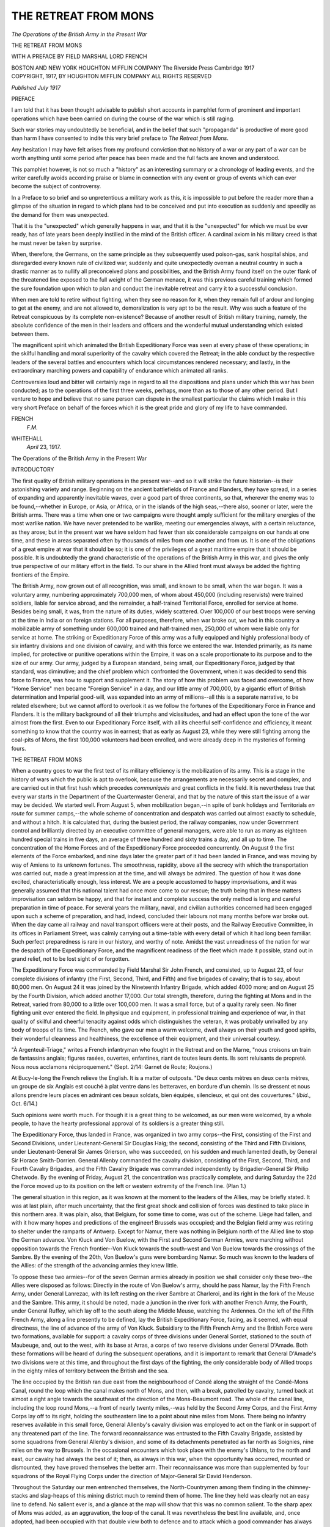 .. -*- encoding: utf-8 -*-

.. meta::
   :PG.Id: 46210
   :PG.Title: The Retreat from Mons
   :PG.Released: 2014-07-07
   :PG.Rights: Public Domain
   :PG.Producer: Al Haines
   :DC.Creator: Anonymous
   :DC.Title: The Retreat from Mons
   :DC.Language: en
   :DC.Created: 1917
   :coverpage: images/img-cover.jpg

=====================
THE RETREAT FROM MONS
=====================

.. clearpage::

.. pgheader::

.. container:: titlepage center white-space-pre-line

   .. vspace:: 4

   .. class:: large bold

      *The Operations of the British
      Army in the Present War*

   .. vspace:: 3

   .. class:: x-large bold

      THE RETREAT
      FROM MONS

   .. vspace:: 2

   .. class:: medium

      WITH A PREFACE BY
      FIELD MARSHAL LORD FRENCH

   .. vspace:: 3

   .. class:: medium

      BOSTON AND NEW YORK
      HOUGHTON MIFFLIN COMPANY
      The Riverside Press Cambridge
      1917

   .. vspace:: 4

.. container:: verso center white-space-pre-line

   .. class:: small

      COPYRIGHT, 1917, BY HOUGHTON MIFFLIN COMPANY
      ALL RIGHTS RESERVED

   .. vspace:: 2

   .. class:: small

      *Published July 1917*

   .. vspace:: 4

.. class:: center large bold

   PREFACE

.. vspace:: 2

I am told that it has been thought
advisable to publish short accounts
in pamphlet form of prominent
and important operations which
have been carried on during the
course of the war which is still raging.

Such war stories may undoubtedly
be beneficial, and in the
belief that such "propaganda" is
productive of more good than
harm I have consented to indite
this very brief preface to *The
Retreat from Mons*.

Any hesitation I may have felt
arises from my profound conviction
that no history of a war or any
part of a war can be worth
anything until some period after peace
has been made and the full facts
are known and understood.

This pamphlet however, is not
so much a "history" as an
interesting summary or a chronology
of leading events, and the writer
carefully avoids according praise
or blame in connection with any
event or group of events which can
ever become the subject of controversy.

In a Preface to so brief and so
unpretentious a military work as
this, it is impossible to put before
the reader more than a glimpse of
the situation in regard to which
plans had to be conceived and put
into execution as suddenly and
speedily as the demand for them
was unexpected.

That it is the "unexpected"
which generally happens in war,
and that it is the "unexpected" for
which we must be ever ready, has
of late years been deeply instilled
in the mind of the British officer.
A cardinal axiom in his military
creed is that he must never be
taken by surprise.

When, therefore, the Germans,
on the same principle as they
subsequently used poison-gas, sank
hospital ships, and disregarded
every known rule of civilized war,
suddenly and quite unexpectedly
overran a neutral country in such
a drastic manner as to nullify all
preconceived plans and possibilities,
and the British Army found
itself on the outer flank of the
threatened line exposed to the full
weight of the German menace, it
was this previous careful training
which formed the sure foundation
upon which to plan and conduct
the inevitable retreat and carry it
to a successful conclusion.

When men are told to retire
without fighting, when they see no
reason for it, when they remain
full of ardour and longing to get
at the enemy, and are not allowed
to, demoralization is very apt to
be the result.  Why was such a
feature of the Retreat conspicuous
by its complete non-existence?
Because of another result of British
military training, namely, the
absolute confidence of the men in
their leaders and officers and the
wonderful mutual understanding
which existed between them.

The magnificent spirit which
animated the British Expeditionary
Force was seen at every phase
of these operations; in the skilful
handling and moral superiority of
the cavalry which covered the
Retreat; in the able conduct by the
respective leaders of the several
battles and encounters which local
circumstances rendered necessary;
and lastly, in the extraordinary
marching powers and capability
of endurance which animated all ranks.

Controversies loud and bitter
will certainly rage in regard to all
the dispositions and plans under
which this war has been conducted;
as to the operations of the first
three weeks, perhaps, more than
as to those of any other period.
But I venture to hope and believe
that no sane person can dispute in
the smallest particular the claims
which I make in this very short
Preface on behalf of the forces
which it is the great pride and glory
of my life to have commanded.

.. vspace:: 2

.. class:: noindent white-space-pre-line

FRENCH
   *\F.\M.*

.. vspace:: 1

.. class:: noindent white-space-pre-line

WHITEHALL
   *April* 23, 1917.





.. vspace:: 4

.. class:: center large bold white-space-pre-line

   The Operations of the British
   Army in the Present War

.. vspace:: 3

.. class:: center large bold

   INTRODUCTORY

.. vspace:: 2

The first quality of British
military operations in the present
war--and so it will strike the future
historian--is their astonishing
variety and range.  Beginning on
the ancient battlefields of France
and Flanders, they have spread,
in a series of expanding and
apparently inevitable waves, over a
good part of three continents, so
that, wherever the enemy was to be
found,--whether in Europe, or
Asia, or Africa, or in the islands
of the high seas,--there also,
sooner or later, were the British
arms.  There was a time when one
or two campaigns were thought
amply sufficient for the military
energies of the most warlike nation.
We have never pretended to be
warlike, meeting our emergencies
always, with a certain reluctance,
as they arose; but in the present
war we have seldom had fewer than
six considerable campaigns on our
hands at one time, and these in
areas separated often by thousands
of miles from one another and from
us.  It is one of the obligations of a
great empire at war that it should
be so; it is one of the privileges of
a great maritime empire that it
should be possible.  It is undoubtedly
the grand characteristic of the
operations of the British Army in
this war, and gives the only true
perspective of our military effort
in the field.  To our share in the
Allied front must always be added
the fighting frontiers of the Empire.

The British Army, now grown
out of all recognition, was small,
and known to be small, when the
war began.  It was a voluntary
army, numbering approximately
700,000 men, of whom about
450,000 (including reservists) were
trained soldiers, liable for service
abroad, and the remainder, a
half-trained Territorial Force, enrolled
for service at home.  Besides being
small, it was, from the nature of
its duties, widely scattered.  Over
100,000 of our best troops were
serving at the time in India or on
foreign stations.  For all purposes,
therefore, when war broke out, we
had in this country a mobilizable
army of something under 600,000
trained and half-trained men,
250,000 of whom were liable only for
service at home.  The striking or
Expeditionary Force of this army
was a fully equipped and highly
professional body of six infantry
divisions and one division of
cavalry, and with this force we entered
the war.  Intended primarily, as its
name implied, for protective or
punitive operations within the
Empire, it was on a scale proportionate
to its purpose and to the size of our
army.  Our army, judged by a
European standard, being small,
our Expeditionary Force, judged
by that standard, was diminutive;
and the chief problem which
confronted the Government, when it
was decided to send this force to
France, was how to support and
supplement it.  The story of how
this problem was faced and
overcome, of how "Home Service"
men became "Foreign Service"
in a day, and our little army of
700,000, by a gigantic effort of
British determination and Imperial
good-will, was expanded into an
army of millions--all this is a
separate narrative, to be related
elsewhere; but we cannot afford to
overlook it as we follow the
fortunes of the Expeditionary Force
in France and Flanders.  It is the
military background of all their
triumphs and vicissitudes, and had
an effect upon the tone of the war
almost from the first.  Even to our
Expeditionary Force itself, with
all its cheerful self-confidence and
efficiency, it meant something to
know that the country was in
earnest; that as early as August 23,
while they were still fighting among
the coal-pits of Mons, the first
100,000 volunteers had been
enrolled, and were already deep in
the mysteries of forming fours.





.. vspace:: 4

.. class:: center large bold

   THE RETREAT FROM MONS

.. vspace:: 2

When a country goes to war the
first test of its military efficiency is
the mobilization of its army.  This
is a stage in the history of wars
which the public is apt to overlook,
because the arrangements are
necessarily secret and complex, and
are carried out in that first hush
which precedes *communiqués* and
great conflicts in the field.  It is
nevertheless true that every war
starts in the Department of the
Quartermaster General, and that by
the nature of this start the issue of
a war may be decided.  We started
well.  From August 5, when
mobilization began,--in spite of bank
holidays and Territorials *en route*
for summer camps,--the whole
scheme of concentration and
despatch was carried out almost
exactly to schedule, and without a
hitch.  It is calculated that,
during the busiest period, the railway
companies, now under
Government control and brilliantly
directed by an executive committee
of general managers, were able to
run as many as eighteen hundred
special trains in five days, an
average of three hundred and sixty
trains a day, and all up to time.
The concentration of the Home
Forces and of the Expeditionary
Force proceeded concurrently.  On
August 9 the first elements of the
Force embarked, and nine days
later the greater part of it had
been landed in France, and was
moving by way of Amiens to its
unknown fortunes.  The smoothness,
rapidity, above all the
secrecy with which the transportation
was carried out, made a great
impression at the time, and will
always be admired.  The question
of how it was done excited,
characteristically enough, less interest.
We are a people accustomed to
happy improvisations, and it was
generally assumed that this national
talent had once more come to our
rescue; the truth being that in
these matters improvisation can
seldom be happy, and that for
instant and complete success the
only method is long and careful
preparation in time of peace.  For
several years the military, naval,
and civilian authorities concerned
had been engaged upon such a
scheme of preparation, and had,
indeed, concluded their labours
not many months before war broke
out.  When the day came all
railway and naval transport officers
were at their posts, and the
Railway Executive Committee, in its
offices in Parliament Street, was
calmly carrying out a time-table
with every detail of which it had
long been familiar.  Such perfect
preparedness is rare in our history,
and worthy of note.  Amidst the
vast unreadiness of the nation for
war the despatch of the Expeditionary
Force, and the magnificent
readiness of the fleet which made it
possible, stand out in grand relief,
not to be lost sight of or forgotten.

The Expeditionary Force was
commanded by Field Marshal Sir
John French, and consisted, up to
August 23, of four complete divisions
of infantry (the First, Second,
Third, and Fifth) and five brigades
of cavalry; that is to say, about
80,000 men.  On August 24 it was
joined by the Nineteenth Infantry
Brigade, which added 4000 more;
and on August 25 by the Fourth
Division, which added another
17,000.  Our total strength,
therefore, during the fighting at Mons
and in the Retreat, varied from
80,000 to a little over 100,000 men.
It was a small force, but of a
quality rarely seen.  No finer
fighting unit ever entered the field.  In
physique and equipment, in
professional training and experience
of war, in that quality of skilful
and cheerful tenacity against odds
which distinguishes the veteran, it
was probably unrivalled by any
body of troops of its time.  The
French, who gave our men a warm
welcome, dwell always on their
youth and good spirits, their
wonderful cleanness and healthiness,
the excellence of their equipment,
and their universal courtesy.

"À Argenteuil-Triage," writes a
French infantryman who fought
in the Retreat and on the Marne,
"nous croisons un train de
fantassins anglais; figures rasées,
ouvertes, enfantines, riant de toutes
leurs dents.  Ils sont reluisants de
propreté.  Nous nous acclamons
réciproquement."  (Sept. 2/14:
Garnet de Route; Roujons.)

At Bucy-le-long the French
relieve the English.  It is a matter of
outposts.  "De deux cents mètres
en deux cents mètres, un groupe de
six Anglais est couché à plat ventre
dans les betteraves, en bordure
d'un chemin.  Ils se dressent et
nous allons prendre leurs places
en admirant ces beaux soldats,
bien équipés, silencieux, et qui
ont des couvertures."  (*Ibid.*, Oct. 6/14.)

Such opinions were worth much.
For though it is a great thing to
be welcomed, as our men were
welcomed, by a whole people, to have
the hearty professional approval
of its soldiers is a greater thing still.

The Expeditionary Force, thus
landed in France, was organized
in two army corps--the First,
consisting of the First and Second
Divisions, under Lieutenant-General
Sir Douglas Haig; the second,
consisting of the Third and Fifth
Divisions, under Lieutenant-General
Sir James Grierson, who was
succeeded, on his sudden and much
lamented death, by General Sir
Horace Smith-Dorrien.  General
Allenby commanded the cavalry
division, consisting of the First,
Second, Third, and Fourth Cavalry
Brigades, and the Fifth Cavalry
Brigade was commanded
independently by Brigadier-General
Sir Philip Chetwode.  By the
evening of Friday, August 21, the
concentration was practically
complete, and during Saturday the 22d
the Force moved up to its position
on the left or western extremity of
the French line.  (Plan 1.)

The general situation in this
region, as it was known at the
moment to the leaders of the Allies,
may be briefly stated.  It was at
last plain, after much uncertainty,
that the first great shock and
collision of forces was destined to take
place in this northern area.  It was
plain, also, that Belgium, for some
time to come, was out of the
scheme.  Liège had fallen, and with
it how many hopes and predictions
of the engineer!  Brussels was
occupied; and the Belgian field army
was retiring to shelter under the
ramparts of Antwerp.  Except for
Namur, there was nothing in
Belgium north of the Allied line to
stop the German advance.  Von
Kluck and Von Buelow, with the
First and Second German Armies,
were marching without opposition
towards the French frontier--Von
Kluck towards the south-west
and Von Buelow towards the
crossings of the Sambre.  By the
evening of the 20th, Von Buelow's
guns were bombarding Namur.  So
much was known to the leaders
of the Allies: of the strength of the
advancing armies they knew little.

To oppose these two armies--for
of the seven German armies
already in position we shall
consider only these two--the Allies
were disposed as follows: Directly
in the route of Von Buelow's army,
should he pass Namur, lay the
Fifth French Army, under General
Lanrezac, with its left resting on
the river Sambre at Charleroi, and
its right in the fork of the Meuse
and the Sambre.  This army, it
should be noted, made a junction
in the river fork with another
French Army, the Fourth, under
General Ruffey, which lay off to
the south along the Middle Meuse,
watching the Ardennes.  On the
left of the Fifth French Army,
along a line presently to be
defined, lay the British Expeditionary
Force, facing, as it seemed, with
equal directness, the line of
advance of the army of Von Kluck.
Subsidiary to the Fifth French
Army and the British Force were
two formations, available for
support: a cavalry corps of three
divisions under General Sordet,
stationed to the south of Maubeuge,
and, out to the west, with its base
at Arras, a corps of two reserve
divisions under General D'Amade.
Both these formations will be
heard of during the subsequent
operations, and it is important to
remark that General D'Amade's two
divisions were at this time, and
throughout the first days of the
fighting, the only considerable
body of Allied troops in the eighty
miles of territory between the
British and the sea.

The line occupied by the British
ran due east from the neighbourhood
of Condé along the straight
of the Condé-Mons Canal, round
the loop which the canal makes
north of Mons, and then, with a
break, patrolled by cavalry, turned
back at almost a right angle
towards the southeast of the direction
of the Mons-Beaumont road.  The
whole of the canal line, including
the loop round Mons,--a front of
nearly twenty miles,--was held
by the Second Army Corps, and
the First Army Corps lay off to
its right, holding the southeastern
line to a point about nine miles
from Mons.  There being no
infantry reserves available in this
small force, General Allenby's
cavalry division was employed to
act on the flank or in support of
any threatened part of the line.
The forward reconnaissance was
entrusted to the Fifth Cavalry
Brigade, assisted by some
squadrons from General Allenby's
division, and some of its detachments
penetrated as far north as Soignies,
nine miles on the way to Brussels.
In the occasional encounters which
took place with the enemy's Uhlans,
to the north and east, our cavalry
had always the best of it; then, as
always in this war, when the
opportunity has occurred, mounted
or dismounted, they have proved
themselves the better arm.  Their
reconnaissance was more than
supplemented by four squadrons of the
Royal Flying Corps under the
direction of Major-General Sir David
Henderson.

Throughout the Saturday our
men entrenched themselves, the
North-Countrymen among them
finding in the chimney-stacks and
slag-heaps of this mining district
much to remind them of home.  The
line they held was clearly not an
easy line to defend.  No salient
ever is, and a glance at the map
will show that this was no common
salient.  To the sharp apex of Mons
was added, as an aggravation, the
loop of the canal.  It was
nevertheless the best line available, and,
once adopted, had been occupied
with that double view both to
defence and to attack which a good
commander has always before him.
The first object, when an enemy of
unknown strength attacks, is to
hold him and gain time; the line of
the canal supplies just the obstacle
required; it was therefore held, in
spite of the salient, and
arrangements made for a withdrawal of
the Second Corps should the salient
become untenable.  If, on the other
hand, the enemy should be beaten
back, the Second Corps, pivoting
northeast on Mons, could cross
the canal and move forward in line
with the First Corps, already in
position for such an advance.  If,
finally,--for a commander, like
a good parent, must provide for
everything,--a general retirement
should become necessary, the
British Commander-in-Chief had
decided to rest his right flank
on Maubeuge, twelve miles south
of Mons: and here was his First
Corps ready for it, clustered about
the roads that lead towards
Maubeuge, and able, from this
advantage, to cover the retirement of the
Second Corps, which had fewer
facilities in this way, and would
have farther to travel.  Tactically
the arrangements were as good as
could be made.

When we come to the strength
and direction of the enemy's
attack, we are on more doubtful
ground.  His strength on the
British front was estimated at the time,
according to all the available
information, both French and
English, to be at most two army corps,
with perhaps one cavalry division,
which would have made an equal
battle; and it was not unnaturally
supposed that he would attack in
the general direction of his advance;
that is, from the northeast.  From
an attack in this strength and from
this direction we had nothing to
fear.  As it turned out, however,
both the estimate of strength and
the supposition of direction were
inaccurate.  The enemy, making
full use of the wooded country in
these parts, which gave excellent
concealment, and strong enough to
throw his forces wide, was, as we
shall see, engaged on something
much more ambitious; a
movement which, had it succeeded (as
against any other troops it might
well have succeeded), would have
brought disaster on the whole Allied army.

At what hour precisely the
Germans began their attack on the
Mons position is uncertain.  Some
say at dawn, others just after noon.
What is certain is that between 12
and 1 P.M. on Sunday the 23d,
some of the men of the Royal West
Kents, in support on the outskirts
of Mons, were having a sing-song
and watching the people home
from church, and, feeling quite at
their ease, had sent their shirts and
socks out to wash, for all the world
as if on manoeuvres.  It is an
interesting little scene, and one which
would have seemed incomprehensible
to the Germans, who by this
time pictured our little army
cowering in its positions.  The
abruptness with which the scene changed
is no less characteristic.  When it
was reported that the enemy had
turned up "at last" and that "A"
company was hard-pressed at the
canal, there was no more thought
of sing-songs nor even of the dinner
"which the orderlies had just gone
to fetch"; socks and shirts
appeared as if by miracle; and when
the "fall-in" went, every man was
there, equipped and ready for
anything.  It is an ordinary incident,
and for that reason important; in
any institution, whether it be an
army or a household, it is the
ordinary incidents that count.  It is
typical of the spirit of an army
which has puzzled many even of
its admirers by its strange
combination of qualities: boyish ease and
hilarity coupled with manly
fortitude and discipline, and a most
perfect and unassailable confidence
in its weapons, its leaders, and itself.

The attack had most certainly
begun; and it began, as was
expected, at the weakest and most
critical point of the line, the canal
loop, which was held by the Third
Division.  This division had the
heaviest share of the fighting
throughout the day, maintaining,
longer than seemed humanly
possible, a hopeless position against
hopeless odds, the Second Royal
Irish and Fourth Middlesex of the
Eighth Brigade, and the Fourth
Royal Fusiliers of the Ninth
Brigade, particularly distinguishing
themselves.  The bridges over the
canal, which our men held, after
some preliminary shelling, were
attacked by infantry debouching
from the low woods which at this
point came down to within three
hundred or four hundred yards of
the canal.  These woods were of
great assistance to the enemy,
both here and at other points of
the canal, in providing cover for
their infantry and machine-guns.
The odds were very heavy.  One
company of the Royal Fusiliers,
holding the Nimy Bridge, was
attacked at one time by as many
as four battalions.  The enemy at
first came on in masses, and
suffered severely in consequence.  It
was their first experience of the
British "fifteen rounds a minute,"
and it told.  They went down in
bundles--our men delighting in a
form of musketry never
contemplated in the Regulations.  To
men accustomed to hitting
bobbing heads at eight hundred yards
there was something monstrous
and incredible in the German
advance.  They could scarcely
believe their eyes; such targets had
never appeared to them even in
their dreams.  Nor were our
machine-guns idle.  In this, as in
many other actions that day and in
the days that followed, our
machine-guns were handled with a
skill and devotion which no one
appreciated more than the enemy.
Two of the first Victoria Crosses
of the war were won by machine-gunners
in this action of the
bridges: Lieutenant Dease, of the
Royal Fusiliers, who, though five
times wounded,--and, as it turned
out, mortally wounded,--continued
to work his gun on the Nimy
Bridge until the order came for
retirement, and he was carried off;
and Private Godley, of the Royal
Scots Fusiliers, who, lower down
the loop, at the Ghlin Bridge, in
the face of repeated assaults, kept
his gun in action throughout.

The attack had now spread along
the whole line of the canal; but
except at the loop the enemy could
make no impression.  There,
however, numbers told at last, and
about the middle of the afternoon
the Third Division was ordered to
retire from the salient, and the
Fifth Division on its left directed
to conform.  Bridges were blown
up--the Royal Engineers vying
with the other services in the
race for glory: and by the night of
the 23d, after various vicissitudes,
the Second Army Corps had fallen
back as far as the line
Montreuil-Wasmes-Paturages-Frameries.
That the retirement, though
successful, was expensive, is not to be
wondered at, when it is
remembered that throughout this action,
as we now know, the Second Army
Corps was outnumbered by three
to one.  All ranks, however, were
in excellent spirits.  Allowing for
handicaps, they felt that they had
proved themselves the better men.

It was a feeling which was to be
severely tried in the next few days.
At 5 P.M. on Sunday the 23d, as
the Second Corps was withdrawing
from the canal, the British
Commander-in-Chief received a most
unexpected telegraph from General
Joffre, the Generalissimo of the
Allied armies, to the effect that at
least three German army corps were
moving against the British front,
and that a fourth corps was
endeavouring to outflank him from
the west.  He was also informed
that the Germans had on the
previous day captured the crossings of
the Sambre between Charleroi and
Namur, and that the French on his
right were retiring.  In other words,
Namur, the defensive pivot of the
Anglo-French line, on the
resistance of which--if only for a few
days--the Allied strategy had
depended, had fallen almost at a
blow.  By Saturday the Germans
had left Namur behind, and in
numbers far exceeding French
predictions had seized the crossings
of the Sambre and Middle Meuse
and were hammering at the
junction of the Fifth and Fourth
French Armies in the river-fork.
The junction was pierced, and the
French, unexpectedly and
overwhelmingly assaulted both in front
and flank, could do nothing but
retire.  By 5 P.M. on the Sunday,
when the message was received at
British Headquarters, the French
had been retiring for anywhere
from ten to twelve hours.  The
British Army was for the moment
isolated.  Standing forward a day's
march from the French on its
right, faced and engaged by three
German corps in front, and already
threatened by a fourth corps on its
left, it seemed a force marked out
for destruction.

In the British Higher Command,
however, there was no flurry.  There
is a thing called British phlegm.

The facts of the case, though
unwelcome, were laconically
accepted.  Over General Headquarters
brooded a clubroom calm.  Airmen
were sent up to confirm the
French report, in the usual manner,
and arrangements were quietly and
methodically made for a retirement
towards the prearranged
Maubeuge-Valenciennes line.  The
hard-pressed Second Corps, which had
farther to march, was the first to
move.  Early on the 24th it was
marching south towards Dour and
Quarouble, covered by the First
Corps, which had been much less
taxed, and was favourably placed
to threaten the German left.  This
covering demonstration was well
carried out by the Second Division,
supported by the massed artillery
of the corps.  The retirement of the
Second Corps, however, even with
this assistance, was not made
without much difficulty.  By the night
of the 23d the enemy were already
crossing the canal, and pouring
down on the villages to the south.
Several rear-guard actions were
fought here on the morning of the
24th, in which infantry and
artillery equally distinguished
themselves at Wasmes with notable
success and much loss to the enemy;
but, as every hour passed, the
intention of the enemy to outflank from
the northwest became more
evident.  Desperate fighting took place,
the First Norfolks, First Cheshires,
and One Hundred and Nineteenth
Battery, R.F.A., detached as a
flank guard under Colonel Ballard,
of the Norfolks, holding the ridge
from Audregnies to Flouges for
several hours in the teeth of
overwhelming opposition.  To this little
band, which cheerfully sacrificed
itself, belongs the principal credit
for holding up the turning
movement of the enemy during the
retirement of the 24th.  They made
a splendid stand, and six hundred
of the Cheshires never got away.
Our cavalry, fortunately, were
able to help also, and at once; for
by an act of great foresight, long
before the news arrived of a
turning movement, Sir John French
had transferred his cavalry division
from the right flank to the left.
They were in position there by the
Sunday morning, and in the
subsequent retirement did everything
that men and horses could do to
relieve the pressure.  The dramatic
action of General de Lisle's cavalry
brigade at Audregnies, where the
Fifth Division was hard-pressed,
is one of the best-known incidents
of this day's fighting, not only
because it succeeded, though at a
heavy cost, in delaying the enemy,
but because it gave occasion to one
of the most heroic performances of
the Retreat.

When the action was drawing to
a close, and men, horses, and
batteries were being withdrawn,
Captain Francis Grenfell, of the Ninth
Lancers, observed that the One
Hundred and Nineteenth Battery,
R.F.A., was in difficulties.  All the
horses of the battery had been
killed, most of its personnel had
been killed or wounded, and it
looked as if the guns would have
to be left.  Captain Grenfell, though
himself wounded, determined to
help, and rode out to look for a
way of retreat for the guns.
Having found it, to show how little a
cavalryman need care for death, he
rode his horse back, under a
tempest of fire, at a walk, and called
for volunteers from the Lancers,
reminding them that "the Ninth
had never failed the gunners."  After
such an example the
response could be nothing but brisk.
He returned with his volunteers
("eleven officers and some forty
men"), and under a fierce and
incessant fire the guns were
manhandled into safety.  For this fine
action Captain Grenfell and the
battery commander--Major
Alexander--were each awarded the
Victoria Cross.  It is one of many
illustrations furnished by the
Retreat of the *camaraderie* of the
various arms.

After a short halt and partial
entrenchment on the line
Dour-Quarouble, to enable the First
Corps to break off its demonstrations,
the retreat of the Second
Corps was resumed; and by the
evening of the 24th the whole
army had reached the prearranged
line Jenlain-Bavai-Maubeuge--the
Second Corps to the west of
Bavai, and the First Corps to the
right.  The right was protected by
the fortress of Maubeuge, the left
by the cavalry, operating outwards,
and by the Nineteenth Infantry
Brigade, which had been brought
up in the nick of time from the
lines of communication, and had
acted throughout the day in support
of the exposed flank of the Second
Corps.

It had been intended by the
British Commander-in-Chief to
make a stand on the Maubeuge
line, and if the first calculations of
the enemy's strength and intentions
had proved correct, it is
possible that a great battle might
have been fought here, and
continued by the French armies along
the whole fortress line of northern
France.  Even as it was, the
temptation to linger at Maubeuge must
have been strong; it offered such
an inviting buttress to our right
flank, and filled so comfortably
that dangerous gap between our
line and the French.  The
temptation, to which a weaker commander
might have succumbed, was
resisted.  "The French were still
retiring," says the despatch, "and I
had no support except such as was
afforded by the fortress of
Maubeuge; and the determined
attempts of the enemy to get round
my left flank assured me that it
was his intention to hem me against
that place and surround me.  I felt
that not a moment must be lost in
retiring to another position."

Early on the 25th, accordingly,
the whole British Army set out
on the next stage of its retreat.
Its function in the general Allied
strategy was now becoming clear.
It was not merely fighting its own
battles.  Situated as it was on the
left flank of the retiring French
Armies, it had become in effect the
left flank-guard of the Allied line,
committed to its retirement, and to
the protection of that retirement,
to the end.  The turning movement
from the west, at first local and
partial, had suddenly acquired a
strategic significance.  It
threatened not merely the British Army,
but the whole Allied strategy of
the Retreat.  Could the British
resist it?  Could they, at the least,
delay it?  These were the questions
which the French leaders asked
themselves, with some anxiety, as
they retired with their armies from
day to day, and waited for the
counter-turn which was to come.
For, as we now know, behind the
retiring and still intact French
Armies, to the south and east of
Paris, movements were shaping,
forces were forming, which were to
change the face of things in this
western corner.  Could the British
hold out till these movements were
ripe?  It was a momentous
question.  No more momentous
question has been asked for a hundred
years.  The answer, so far, had
been affirmative.

On this day, the 25th, from very
early in the morning, the two corps
marched south on each side of the
great Forest of Mormal, the First
Corps to the right and the Second
to the left, as one faces the enemy.
The position chosen for the next
stand was in the neighbourhood of
Le Cateau, on the line
Cambrai-Le Cateau-Landrecies, and while the
army was marching towards it,
civilian labour was employed to
prepare and entrench the ground.
On this morning, also, the infantry
of the Fourth Division, which had
arrived at Le Cateau on the 23d
and 24th, became available for
service, bringing a welcome
addition to our strength of eleven
battalions.  They were immediately
sent forward, and, facing
north-west between Solesmes and the
Cambrai-Le Cateau road, materially
assisted the retirement of the
Second Corps.  For both corps it
was a day of terrible marching,
along roads crowded with
transport and--particularly on the
eastern route--packed with
refugees.  For marching in a retreat
has this fundamental disadvantage,
that the men move behind their
transport, and (in friendly country)
with all the civilians of the countryside
about their feet.  In such
conditions a steady pace is the last
thing to be hoped for.  Checking--the
curse of tired men--from
being the exception becomes the
rule; while the hours crawl on, and
the boots tell, and the packs tell,
and the eye grows glazed with
staring at the men in front, and
even the rifle, that "best friend,"
seems duller and heavier than a
friend should be--the heaviest
nine pounds in the world.  It is
calculated that on the 25th the
various units of the Second Corps
marched, under these most trying
conditions, anything from twenty
to thirty-five miles.  By this time,
also, the continual retirement was
having its effect on the men's
spirits.  To the rank and file, who
necessarily know nothing of high
strategy, and see only what is
before their eyes, the Retreat carried
little of that high significance which
we attach to it, but much of
weariness and distaste.  Some
glimmering of an idea that we were
"leading the Germans into a trap"
cheered men up here and there;
some rumours of Russian victories
raised the old jokes about "Berlin";
but for the most part they marched
and fought uncomprehending,
welcoming their turn of rear guard
as a relief, because it gave some
chance of fighting and turned their
faces to the north.

The Second Corps reached their
appointed line on the Cambrai-Le
Cateau road as night was falling,
and, under a cold, steady rain,
which had succeeded the blazing
heat of the day, proceeded to
improve the trenches which they
found there.  They had had an
exhausting march, but little fighting
or interruption.  The First Corps
was delayed and did not reach the
allotted position; but was
scattered by the evening over an area
at some points as many as thirty
miles from the Second Corps, and
nowhere nearer than Landrecies,
eight miles from Le Cateau.  The
difficulty of movement had been
increased by the convergence of
French troops retiring from the
Sambre, who cut across our line of
march.  The enemy pressure was
continued by fresh troops well into
the night.  The engagement of the
Second Division south and east of
Maroilles, and the fight of the
Fourth (Guards') Brigade at
Landrecies, are the two main
incidents in this difficult night's work.
About the fighting near Maroilles
we have little information except
that it seemed serious enough to
justify the British Commander-in-Chief
in asking for help from the
French.  In response to his urgent
request two French reserve
divisions attached to the Fifth French
Army on our right eventually
came up, and by diverting the
attention of the enemy enabled Sir
Douglas Haig to effect a skilful
extrication from an awkward
position made still more awkward by
the darkness of night.  One
incident of the fighting near Maroilles
has, indeed, slipped into the light
of day with regard to a unit of the
Second Division: a little
rearguard action of the First Berks,
near a bridge over the Petit Helpe
which it was important to hold.
They were on their way back to
it, stumbling in the dark along a
greasy, narrow causeway, with a
deep ditch on each side, which led
to the bridge.  "The Germans, as
it turned out, had already forced
the bridge and were in the act of
advancing along the causeway;
and in the pitch darkness of the
night the two forces suddenly
bumped one into the other.  Neither
side had fixed bayonets, for fear of
accidents in the dark, and in the
scrimmage which followed it was
chiefly a case of rifle-butts and
fists.  At this game the Germans
proved no match for our men, and
were gradually forced back to the
bridgehead, where they were held
for the remainder of the night."
Early in the morning the Germans
withdrew, and the First Berks fell
back on the rest of the Second
Division, along the road to Guise.  It
was a very complete and satisfactory
little affair.

The fight at Landrecies by the
Fourth (Guards') Brigade is better
known.  They had arrived there,
very weary, and had got into
billets; so weary, indeed, that the
Commander-in-Chief could not
order them farther west, to fill up
the gap between Le Gateau and
Landrecies.  "The men were
exhausted, and could not get farther
in without rest."  The enemy,
however, would not allow them this
rest.  At 8.30 in the evening came
news that Germans in motor-lorries
were coming through the
Forest of Mormal in great numbers,
and bearing down upon the town.
The town, fortunately, had already
been put into a hasty state of
defence: houses loopholed, machine-guns
installed, barricades erected,
and a company detailed to each of
the many exits.  It is said that the
Germans advanced singing French
songs, and that the leading ranks
wore French uniforms, for a
moment deceiving the defenders.
This would explain the suddenness
of the collision, for the
Germans and British were fighting
hand to hand almost at once.  It
was a fierce fight while it lasted,
and, with short respites, went on
till the early hours of the morning;
but eventually the enemy were
beaten off with great loss.  It is
estimated that they lost in this
action from 700 to 1000 men.  It
must be allowed, nevertheless, in
the light of later knowledge that
the tactics of the Germans at
Maroilles and Landrecies were
good.  A few battalions--for it
is unlikely that they amounted to
more--attacking at various points
under cover of darkness with a
great show of vigour, though beaten
off, succeeded in conveying the
impression to the British
commanders in this part of the field
that they were engaged with a
considerable force.  This
impression once conveyed, the main
object of the manoeuvre had been
attained, for the First Corps was
kept on the alert all night, and
effectually prevented either from
obtaining rest or from reaching its
appointed destination in the
British line.  If our assumption of the
enemy numbers is correct, it was
a clever piece of work, well
conceived and well executed.

The crisis of the Retreat was
now approaching.  There is a limit
to what men can do, and it seemed
for a moment as if this limit might
be reached too soon.  The
Commander-in-Chief, seriously
considering the accumulating strength of
the enemy, the continued
retirement of the French, his exposed
left flank, the tendency of the
enemy's western corps to envelop
him, and above all, the exhausted
and dispersed condition of his
troops, decided to abandon the Le
Gateau position, and to press on
the Retreat till he could put some
substantial obstacle, such as the
Somme or the Oise, between his
men and the enemy, behind which
they might reorganize and rest.
He therefore ordered his corps
commanders to break off whatever
action they might have in hand,
and continue their retreat as soon
as possible towards the new St. Quentin line.

The First Corps was by this
time terribly exhausted, but, on
receiving the order, set out from its
scattered halting-places in the early
hours of the 26th.

By dawn on that day the whole
corps, including the Fourth Brigade
at Landrecies, was moving south
towards St. Quentin.

The order to retire at daybreak,
on which the First Corps was now
acting, had been duly received by
the Second Corps.  The commander
had been informed that the
retirement of the First Corps was to
continue simultaneously and that three
divisions of French cavalry under
General Sordet were moving
towards his left flank, in pursuance
of an agreement arrived at in
a personal interview between the
French cavalry commander and
the British Commander-in-Chief.

Sir H. Smith-Dorrien was also
informed that two French
Territorial Divisions under General
D'Amade were moving up to
support Sordet.

There was no reason to suppose
that the Second Corps, which had
not been so much harassed by the
enemy on its march south as the
First Corps, was not equally well
able to obey the order to retreat.

The corps commander, however,
judged that his men were too tired
and the enemy too strong to effect
such a retirement as he was directed
to carry out.

The General's reply was duly
received at Headquarters.  The
Commander-in-Chief was deeply
engaged in concerting plans with
the French Commander-in-Chief,
his Chief of the Staff, and General
Lanzerac (the commander of the
Fifth French Army).  Orders were
immediately sent to the Second
Corps, informing the General that
any delay in retiring would
seriously compromise the plan of the
Allied operations, and, in view of
the general situation, might entail
fatal results.  He was directed to
resume his retirement forthwith,
and, to assist him, the cavalry and
Fourth Division were placed under
his orders.

At the conclusion of the
conference, no positive information
having been received of the
commencement of the retirement, the
Commander-in-Chief himself set out
for Le Cateau; but the congestion
of the roads with Belgian refugees,
etc., made progress so slow that he
had not accomplished half the
distance before he found that his
orders had been carried out and
the retirement was in progress.

During the early part of the day,
however, Sir H. Smith-Dorrien
had, for the reason given above,
waited at the Le Gateau position
to engage the pursuing Germans.
Of the three divisions of infantry
thus engaged, the Fifth lay on the
right, the Third in the centre, and
the Fourth faced outwards on the
left: the whole occupying the ridge
south of the Cambrai-Le Cateau
road, on the line
Haucourt-Caudry-Beaumont-Le Cateau.  The
Nineteenth Infantry Brigade was in
reserve and the cavalry operated
on the flanks.  With both flanks
exposed, with three divisions of
infantry to the enemy's seven, and
faced by the massed artillery of
four army corps,--an odds of four
or five to one,--the Second Corps
and Fourth Division prepared to
make a stand.  A few hours' sleep,
and at dawn, with a roar of guns,
the battle opened.

That the day was critical, that
it was all or nothing, was realized
by all ranks.  Everything was
thrown into the scale; nothing was
held back.  Regiments and batteries,
with complete self-abandonment,
faced hopeless duels at impossible
ranges; brigades of cavalry
on the flanks boldly threatened
divisions; and in the half-shelter
of their trenches the infantry,
withering but never budging,
grimly dwindled before the
German guns.  It was our first
experience on a large scale of modern
artillery in mass.  For the first six
hours the guns never stopped.  To
our infantry it was a time of
stubborn and almost stupefied
endurance, broken by lucid intervals of
that deadly musketry which had
played such havoc with the
Germans at Mons.  To our artillery it
was a duel, and perhaps of all the
displays of constancy and devotion
in a battle where every man in
every arm of the service did his
best, the display of the gunners
was the finest.  For they accepted
the duel quite cheerfully, and made
such sport with the enemy's
infantry that even their masses
shivered and recoiled.  By midday,
however, many of our batteries
were out of action, and the enemy
infantry had advanced almost to
the main Cambrai-Le Gateau road,
behind which our men, in their
pathetic civilian trenches, were
quietly waiting.

The enemy attacked on the right
of the Fifth Division, and were in
the act of turning it when the order
came to retire.  This necessary
order, for a gradual retirement
from the right, was issued a little
before 3 P.M., and was with great
difficulty conveyed to all parts
of the line.  In the Fifth Division
several companies, in covering the
retirement, were practically wiped
out.  The story of "B" Company
of the Second K.O.Y.L.I. charging
the enemy with its nineteen
remaining men, headed by its
commander, is typical of the spirit
which inspired the British regiments.

The Third Division had suffered
comparatively little when the order
reached them, and were justly
priding themselves on having
successfully repulsed a determined
attack on Caudry, the apex of the
position.

On the left of the line was posted
the Fourth Division which had
come in by train the previous day,
and was personally placed by the
Commander-in-Chief in the
position he thought best to cover the
retirement of the Second Corps.

Owing to the unexpected turn of
events at Mons, and the unfortunate
delay in the despatch of this
division from England, the troops
had to be pushed into action
without a moment's delay, and before
the detrainment of their artillery
and other services was practically
complete.

On the morning of the 26th they
found themselves on the extreme
western flank of the Allied forces,
and splendidly did General Snow
and his gallant men carry out the
difficult and dangerous task assigned them.

The conduct of their retirement
was no less efficient than their
gallant fighting.  Parts of this division,
however, shared the fate of other
units in the line engaged in
covering the retirement, and, holding
on into the night, either retired in
the darkness (some to the British
lines, others through the German
lines to the sea) or, less fortunate,
were cut off, captured, or destroyed.
Many adventures befell them, and
some tragedies, but none to equal
the tragedy of the First Gordons,
who marched in the darkness into
a German division in bivouac some
miles south of the battle-ground,
and were shot or taken prisoners
almost to a man.

The infantry retirement, though
thus partial and irregular, was
progressively carried out according to
orders, and by four o'clock in the
afternoon most of the line had been
cleared.  The retirement was
covered by the artillery, still in action
with the same unruffled courage
and devotion which they had shown
throughout the day, and there is no
doubt that the reluctance of the
enemy to engage in an energetic
pursuit was partly due to this
splendid opposition of our gunners,
as well as to the undoubtedly
heavy losses which they had
suffered from our rifle and shell fire
earlier in the day.  At any rate, the
pursuit was not pressed, and by
nightfall, after another long and
weary march,--how weary, after
such a day, can scarcely be
expressed,--the remains of the
Second Corps and the Fourth
Division halted and bivouacked.  It was
pouring with rain, but many slept
where they halted, by the roadside,
too utterly worn to think of shelter.

There is a pendant to this great
action of the 26th which until
recently has been missing from its
place; and it has been a matter of
much wonder, in consequence, how
it was that things fell out as they
did after the battle of Le Gateau,
the weary British retiring before
a numerous and victorious enemy
which did not pursue.  It was
pointed out, indeed, that the
enemy had suffered heavy losses; that
they were tired and shaken by the
unexpected violence of the British
defence; but when every allowance
had been made for the effect of
weariness and loss, it was plain
that some other reason must still
be found to account for a decision
so repugnant to the German temper
and the German plans.  Reference
has already been made to the
promise made by Generals Sordet
and D'Amade to the British
Commander-in-Chief.  If history has
been slow to record it, let the delay
be put down to the exigencies of
war.  The enemy were not only
tired and shaken.  They were also
threatened, and threatened, as
they very quickly discovered, in
the most sensitive tentacles of their
advance.  It was about 4.30 on the
afternoon of the 26th (so the story
runs), when the British retirement
had been in progress about an
hour, that a furious cannonading
was heard out towards the west.
This was Sordet's cavalry, tired
horses and all, arrived and
engaging the German right.  The
explanation was confirmed by
airmen later in the day, who reported
having seen large bodies of French
cavalry, with horse artillery and
some battalions of infantry,
driving back the Germans out
towards Cambrai.  General Sordet
and his cavalry, aided by General
D'Amade's battalions, which had
moved out from their station at
Arras, were able to inflict upon the
outflanking German right a blow
which recoiled upon the whole of
the First German Army, and by its
threatened significance more than
by its actual strength dominated
the policy of that army for
several days to come.  The German
advance wavered and paused, and
for nearly twenty-four hours the
British continued their retirement
almost unmolested.

Whether on the early morning of
the 26th the left of the British line
could have followed the example of
the First Corps and continued its
retreat, is a question which cannot
be satisfactorily settled until the
whole history of the war is laid
bare.  But there can be no doubt
that both troops and commander
richly deserved the high tribute
paid them in the despatch of the
British Commander-in-Chief, who,
after praising the behaviour of
various arms, says:--

"I cannot close this brief
account of the glorious stand of the
British troops without putting on
record my deep appreciation of the
valuable services rendered by Sir
H. Smith-Dorrien.

"I say without hesitation that
the saving of the left wing of the
army under my command on the
morning of the 26th August could
never have been accomplished
unless a commander of rare and
unusual coolness, intrepidity, and
determination had been present to
personally conduct the operations."

It is impossible to close the story
of this, the most critical time of
the great Retreat, without making
mention of the inestimable services
performed by the British cavalry
under General Allenby.  The moral
superiority which they had so
effectually established over the
hostile horsemen during the enemy's
first advance on Mons, was
maintained and increased by every one
of the many trials of strength
which occurred all along the line
between smaller and greater units
of the two opposing cavalries.
Invariably in all these encounters
the German cavalry were driven
behind the protection of their
infantry and, thus hampering the
latter's advance, assisted our troops
to make good their retreat.  The
quality of the horses and equipment
of the British, their unrivalled
efficiency in dismounted fighting
and in knowledge of ground,
coupled with their intrepidity and
dash whenever the smallest
opportunity for mounted attack
presented itself, enabled them
effectually to prevent that which is most
dreaded by a retreating army--the
enterprises of hostile horsemen.

No praise can be too great for
the British cavalry throughout
this drastic initiation into the
splendid work which they have
invariably performed throughout the
campaign.

It was in the early hours of
the morning of the 27th that the
commander of the Second Corps
personally reported himself at
Headquarters.  He informed the
Commander-in-Chief that the
Second Corps and Fourth Division
had suffered heavily and were very
tired, but were now rapidly
regaining order and cohesion.  By dawn
every available staff officer was *en
route* for St. Quentin, and hour
after hour, at their posts on the
line of the Retreat, shepherded
the troops towards their units, and
the longed-for luxuries of food and
drink and news.  All through the
morning detachments of every size
and every conceivable composition
kept filing past--some with
officers, most with none--some
hobbling and silent, others whistling
and in step--but all with one
accord most thoroughly persuaded
(such are the fallacies of a retreat)
that they were the last and only
survivors of their respective
commands.  Many, after a brief halt,
had marched all night, and up to
one o'clock in the afternoon they
were still coming in.  A brief rest,
some bread and coffee, and they
were off once more, their troubles
almost forgotten in the pleasure of
rejoining their regiments and
recovering their friends.

The general Retreat, which the
battle of Le Cateau had so
dangerously interrupted, resumed once
more its normal tenor.  Of the
behaviour of the men during this
trying period it is difficult to speak
with moderation.  They had passed
through an ordeal, both physical
and mental, such as few troops
have ever had to face in their first
week of war; and had displayed
throughout a nobility of bearing
and demeanour of which none who
observed them can speak even now
without emotion.  Such courage
and patience, such humorous
resignation and cheerfulness in
adversity, are to be paralleled only in
the finest armies of history.

The resumption of the general
Retreat and the restoration of
march routine among the forces of
the British left had one immediate
and important consequence.  It
became possible to deal with the
chief remaining weakness caused
by the inability of the First Corps,
as already pointed out, to reach
its allotted position on the
evening of the 25th.  The First Corps
had not been idle while the Second
Corps fought; though never heavily
engaged, it had been perpetually
harassed, and was still, on August
27, suffering from the wide
dispersion of its forces on the 25th.  It
was now moving south as best
it could--keeping direction, but
otherwise marching and bivouacking
by brigades.  On both flanks,
indeed, throughout these early days
of the Retreat, such was the
imminence of the enemy, and such
the variety of fortunes of the
different brigades--and even battalions
and companies--of the same
division during any one day, that no
strict uniformity of march or of
line could be looked for.  It speaks
well for the commanders of brigade
and regimental units that so
unusually high a discretionary power
was exercised so well, and with so
little miscarriage either of
individual units or of the general
scheme.  Some mishaps, of course,
there were, of companies and
battalions overtaken, cut off, or
surprised.  The capture of the greater
part of the Second Munster
Fusiliers at Bergues on the 26th is one
of these incidents, to be set beside
the destruction of the First
Gordons, as part of the tragic waste
inevitable in any continuous
retreat before superior numbers.  It
is memorable, not only because,
like the First Gordons, the
regiment involved carried a famous
name, but because it gave occasion
to our cavalry to show once more
in their Retreat their devotion to
duty.  It was entirely due to the
skilful and audacious dismounted
action of two troops of the
Fifteenth Hussars that the battered
remnant of the Munsters--about
one hundred and fifty men--was
saved from annihilation or surrender.

The Second Corps was still, on
August 27, in advance of the First;
but in both corps the Retreat
continued incessantly.  Sleep was cut
down to a minimum; men fed,
drank, and slept as they could, and
always, when they rose from the
roadside and stretched themselves
to a new dawn, the word was
"March."  Their chief enemy now
was not the Germans, but the road,
the blazing sun, and the limits
of their own flesh and blood.  The
worst, however, was over.  By
August 27/28 movement by
divisions began to be possible; and by
August 28 movement by corps.
By August 28/29 the whole Army
was in touch once more on the line
Noyon-La Fère, and on Sunday the
29th, for the first time for eight
days, the Army actually rested.
It is a day they are never likely to
forget.  While the men rested, their
commanders took stock; and before
the march was resumed, brigades
and divisions had been reorganized,
stragglers restored, and
deficiencies of men and material
ascertained and noted.  The
reorganization was completed by the arrival
of Major-General Pulteney, and
the constitution of the Fourth
Division and Nineteenth Infantry
Brigade as a Third Army Corps
under his command.

The reorganization of the British
Force coincided with a gratifying
change in the Allied dispositions.
The British Army was not only in
touch within itself, but in touch,
also, on both its flanks, with the
French; on the right, with the
Fifth French Army, now, after
many vicissitudes and much hard
fighting, lying behind the Oise
from La Fère to Guise; and on the
left with a new French Army, still
in process of formation, of which
the nucleus was those same two
divisions of infantry and three
divisions of cavalry which General
D'Amade and General Sordet had
handled so much to our advantage
on the afternoon of the 26th, and
throughout the subsequent
retirement.  This Army (to be called
henceforth, the Sixth) conscious of
some mission above the ordinary,
and daily increasing in strength,
lay off, on the 29th, to the
north-west of the British line, facing
northeast with its right on Roye.
It was a welcome change, removing
none too soon that fear of isolation
which had haunted all our
movements.  The situation of the British,
scars and bruises notwithstanding,
seemed suddenly almost promising,
and with their flanks secured, for
the first time since the Retreat
began, they enjoyed a genuine feeling
of relaxation.  It was a feeling,
happily, which the enemy at the
moment was unable to disturb.
His strength was diverted to the
two French Armies, and except for
some cavalry actions, in which our
troops as usual were completely
successful, there was little activity
on the British front.  On the
morning of the 29th, while our men were
resting behind the Oise, the main
body of the pursuit was still
engaged in crossing the Somme.

It was amazing to see how
quickly the Army recovered during
these days from the first strain
of the Retreat.  Even on the 28th
the improvement was notable.
A general cheerfulness pervaded
the ranks, whence derived no one
seemed to care, but splendid and
infectious.  Men toughened and
hardened; the limpers grew fewer,
and already battalions were to be
met marching with the old swing to
the old song.  By the 29th--for
always we come back to this
crucial date--the first hard
apprenticeship was over; and when the
Army rose from its sleep to take
the road once more, it looked and
felt an army of veterans.  Officers
smiled as they watched their men,
and speculated happily on the day
to come.

The chief difficulty now was to
replace wastage in equipment, etc.,
which had been enormous.  For in
the strain and confusion of the
Retreat everything detachable had
been lost or thrown away, and
whole companies were found,
perfectly fitted out eight days before,
which had now scarcely a single
greatcoat, waterproof sheet, or
change of clothing left.  The
deficiency of entrenching tools--to
take only one article of equipment,
though that, perhaps, the most
easily lost--amounted, in the
troops which had fought at Le
Cateau, to over eighty per cent.  It
was much easier, unfortunately, to
tabulate these deficiencies than to
supply them.  The stores existed,
indeed, but they were not to be had.
They were lying for the fetching
on the quays and in the dépôts
of Havre and Rouen and Boulogne,
but every day's march took us
farther away from them and
increased their exposure to the
German advance.  With Amiens
already in the enemy's hands, and
the Channel ports uncovered, we
were, for a moment, that portent
of the textbooks, an army without
a base.  It was a case for prompt
measures, and prompt measures
were taken.  On August 29, while
the Army was recounting deficiencies
on the Oise, the Inspector
General of the lines of communication,
by order of the Commander-in-Chief,
was arranging a grand
removal to the mouth of the Loire,
and on August 30, the new British
base was temporarily established
at St. Nazaire and Nantes, with
Le Mans as advanced base in
place of Amiens.  It was a great
achievement, but an unwelcome
change, for both by sea and by
land the distances were greater,
and it had the inevitable
consequence of delaying the arrival of
everything on which the Army
depended for replenishment.  The
infantry went without their
greatcoats and entrenching tools; and
though reinforcements of men
continued to arrive at stated
intervals,--the first reinforcement on
September 5, and the second on
September 7 and 8,--the guns which
should have come on August 29
were not actually received till
September 19.  It was not until
October 11, when the British Army
was setting out for Flanders, that
St. Nazaire was at last definitely
closed down, and Havre and
Boulogne reopened in its place.  It was
a difficult period for the
administrative departments of the Army,
and had its own triumphs.

The lull in operations on the
British front during the 29th, and
the restoration of contact with the
French, were turned to good
account by the Allied leaders, whose
opportunities for meeting and
exchanging views had hitherto been
rare.  A conference was held in
the early afternoon at British
Headquarters in Compiègne, which
was attended not only by General
Joffre and Sir John French, but
by the three British corps
commanders and General Allenby.  The
conference was presided over by
the French Commander-in-Chief,
who showed himself, then as
always, where the British were
concerned, "most kind, cordial, and
sympathetic."  "He told me," says
Sir John French, "that he had
directed the Fifth French Army on
the Oise to move forward and
attack the Germans on the Somme,
with a view to checking pursuit.
He also told me of the formation
of the Sixth French Army on my
left flank, composed of the Seventh
Army Corps, four reserve divisions,
and Sordet's corps of cavalry."  In
conclusion, having dealt with the
immediate necessities of the British,
he outlined once more his strategic
conception, to draw on the enemy
at all points until a favourable
situation should be created for the
desired offensive, and in conformity
with that conception directed the
Retreat to proceed.  The bridges
over the Oise were promptly
destroyed, and at various hours
between mid-afternoon of the 29th
and early morning of the 30th the
British forces set out on a
twenty-mile march to the Aisne, through
beautiful country which they were
no longer too tired to enjoy.  By
the afternoon of August 30, the
whole Army was in position a few
miles north of the line
Compiègne-Soissons, and at the same time the
Germans occupied La Fère.  On
the morning of August 31 the
Retreat was resumed, and from this
date until September 4 continued
practically from day to day in
conformity with the movements of
the French, our men becoming
daily fitter and more war-hardened.
Rumours, however, of successful
French actions on our flanks, and,
amidst much that was vague and
wearisome, a growing sense of
combination and ulterior purpose in
their movements, encouraged all
ranks.

The country now was much
more difficult, for after the Forest
of Compiègne is passed the land
plunges into deep wooded ravines
and break-neck roads, very trying
for guns and transport, and for all
manner of manoeuvres.  The heat
was intense, and, to make matters
worse, the enemy pursuit, which
had unaccountably languished, was
becoming closer and more insistent.
The British, bivouacked that
night between Crépy-en-Valois and
Villers-Cotteret, found themselves
committed, on the morning of
September 1, to two of the hottest
skirmishes of the Retreat; one at
Villers-Cotteret, where the Fourth
(Guards') Brigade was covering
the retirement of the Second
Division, the other on the left at Néry,
in the area of the Third Corps.

The action at Villers-Cotteret
began about nine o'clock, in very
difficult forest country, and
continued until after midday, the
Guards' Brigade maintaining its
ground, despite heavy losses, with
a steadiness and determination
worthy of the heroes of
Landrecies.  It was an action easily
described.  The attack had been
expected, and was repulsed.  In this
action the Irish Guards, who had
only been under distant shell fire
at Mons and had had little to do
at Landrecies, received their full
baptism of fire.  It was their first
real fight, and their commanding
officer headed the casualty list.
The action at Néry was quite
unlike the action at Villers-Cotteret,
for it came as a surprise, and at one
time looked like becoming a
tragedy.  The first indication of danger
had reached the Headquarters of
the Second Corps at three o'clock
in the morning, when a Frenchman
reported having seen "forty
German guns and a large force of
Uhlans" moving in the direction
of the Third Corps, and more
particularly in the direction of Néry,
where the First Cavalry Brigade
with L Battery, R.H.A., was
billeted, on the left front of the
British line.  Except as regards the
number of the guns the report
proved to be true.  The Germans,
concealed from the British by a
thick mist,--six regiments of
cavalry with two batteries of six guns
each,--were in position by
daybreak on the steep ridge which
overlooks the village, when an
officer's patrol of the Eleventh
Hussars bumped suddenly into
them out of the mist.  It is
possible that they were as much
surprised as the British, for a mist
works both ways; but they had
the advantage in numbers,
armament, and position.  The alarm
was scarcely given when their guns
opened on the village, and by five
o'clock, when the sun rose, the
fight was in full swing.

It was a singular action, for
though our cavalry, dismounted
and hastily disposed, soon
recovered from their surprise, nothing
could alter the situation of L
Battery.  Thanks to the mist, it had
been caught in a position as
unsuitable for action as could well be
conceived.  Unlimbered in an
orchard only four hundred yards off,
and perfectly commanded by the
German guns, it was throughout
the fight a mere target for the
enemy.  A tornado of shell,
machine-gun, and rifle fire was
directed upon it, the battery
meanwhile boldly replying, though its
case was hopeless, and known to be
hopeless, from the first.  Soon only
one of its guns was left in action,
and on the serving of this one gun
the attention of every surviving
officer and man was concentrated,
one after another falling killed or
wounded under the fire of the now
exasperated enemy.  Captain Bradbury,
loading, lost a leg; continued
to direct, and lost the other, and
was carried away to die so that, as
he said, his men should not see his
agony and be discouraged.  When
all the officers had fallen,
Sergeant-Major Dorrell took command, and
aided by the machine-guns of the
Eleventh Hussars, was still
maintaining the hopeless duel when
about eight o'clock the Fourth
Cavalry Brigade arrived, and not
long after the First Middlesex
leading the Nineteenth Infantry
Brigade.  The balance was reversed,
and the enemy, with, it is said, the
one gun of L Battery still firing at
them, retired in disorder towards
Verrines, leaving eight of their
twelve guns on the field.  Whatever
their mission, it remained
unfulfilled.  In this action, in which a
serious disaster was so successfully
averted, the heroic performance of
L Battery will always be
memorable.  It had lost, during the
engagement, all its officers and eighty
per cent of its gun detachments
killed or wounded, without
betraying by so much as a sign either
discouragement or defeat.
Distinctions were showered upon it,
and Captain Bradbury, Sergeant-Major
Dorrell, and Sergeant Nelson
were awarded the Victoria
Cross.

There is a sequel to this fight too
exhilarating to be omitted.  As the
First and Fourth Cavalry Brigades
were moving south next morning
through the rides of the Forest of
Ermenonville, they came on the
tracks of horses and sent a troop to
follow them up.  "They found the
ride strewn with German kit of all
kinds, lame horses, etc., showing a
hurried retreat.  They had gone by
five hours before, and turned out
to be our Néry friends, the cavalry
division, who had bumped into one
of our columns and retreated
rapidly, leaving their four remaining
guns."  It was a very satisfactory
finish, and had a fine effect on the
whole Army.  The story of the
capture of the twelve guns ran like
wildfire through the ranks, and
was recorded with pleasure by the
French in their *communiqué*.

On September 2, very early in
the morning, the Army was once
more on the move.  September 1
had been a hard day, and at one
time something like a general
engagement was threatened on the
left and left centre of the British
line, the Fifth and Fourth Divisions
fighting model rear-guard actions
which had much to do with the
inactivity of the enemy on the
following day.  For on September 2
the pursuit once more relaxed, and
by the evening the British had
reached the north bank of the
Marne, and were already arranging
for the crossing on the following
day.  Both the march and the
crossing had been contemplated
with considerable misgiving by the
Commander-in-Chief, for on
September 2 the Army was no longer
retiring, as it had hitherto retired,
in the direction of Paris, but, owing
to the position of the bridges, had
swung southeast and was now
executing what was in effect almost
a flank march in the face of the
enemy.  The crossing of the Marne
was an even more delicate
operation, for it involved, in
circumstances of comparative immobility,
the same dangerous exposure to the
enemy.  The enemy, however, did
nothing to interrupt our
operations, and was, indeed, reported by
our airmen to have swung
south-east also, and to be moving in the
direction of Château-Thierry,
towards the front of the Fifth French
Army.  By the night of September
3 the whole of the British troops
were safely across the river and all
the bridges blown up.  The left of
the British Army was now actually
in sight of the outlying forts of
Paris, and there was much
excitement among all ranks as to our
ultimate destination.  Should we,
after all, enter Paris, and sleep in
the beds of *la ville lumière*?  It was
not to be.  A position was occupied
between Lagny and Signy-Signets,
and on the following day, while the
enemy was bridging the Marne, the
British Army made the last stage
of the Retreat, finishing up, in the
cool of the evening, on the line
Lagny-Courtagon.  This was their
"farthest south," and on
September 5, while they rested, the great
news spread through the Army
that the Retreat was over, and that
next day the Advance would begin.
It would be difficult to exaggerate
the effect of the news.  For though
the Army had grown outwardly
fitter and more cheerful during the
last seven days, the profound
distaste which was felt by all ranks
for the perpetual retirement
poisoned every activity.  Was it never
to end, this Retreat?  Were we
retiring, then, to the Pyrenees?
With such bitter questions and
mock-humorous answers, they
beguiled the march.  When the news
came it was as if a great sickness
had been lifted from their minds,
and for the first time, perhaps,
they realized fully, as men do when
they rise from sickness, how
infinitely tired and weary they had
been.  They could scarcely believe
the news; but it came from
quarters not to be denied.  The
"favourable situation" for which
General Joffre had been waiting so
patiently had come at last.

.. vspace:: 3

.. class:: center

   THE END

.. vspace:: 6

.. pgfooter::
